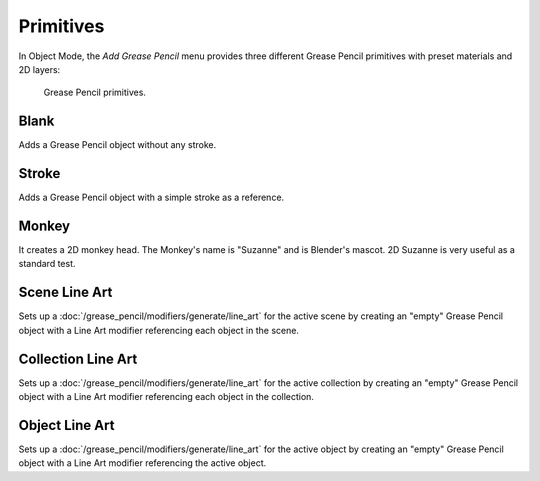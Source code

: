 .. _bpy.ops.object.gpencil_add:

**********
Primitives
**********

.. reference::

   :Mode:      Object Mode and Edit Mode
   :Menu:      :menuselection:`Add --> Grease Pencil`
   :Shortcut:  :kbd:`Shift-A`

In Object Mode, the *Add Grease Pencil* menu provides three different Grease Pencil primitives with preset materials and 2D layers:

.. figure:: /images/grease-pencil_primitives_all.png

   Grease Pencil primitives.


Blank
=====

Adds a Grease Pencil object without any stroke.


Stroke
======

Adds a Grease Pencil object with a simple stroke as a reference.


Monkey
======

It creates a 2D monkey head. The Monkey's name is "Suzanne" and is Blender's mascot.
2D Suzanne is very useful as a standard test.


Scene Line Art
==============

Sets up a :doc:`/grease_pencil/modifiers/generate/line_art` for the active scene
by creating an "empty" Grease Pencil object with a Line Art modifier referencing each object in the scene.


Collection Line Art
===================

Sets up a :doc:`/grease_pencil/modifiers/generate/line_art` for the active collection
by creating an "empty" Grease Pencil object with a Line Art modifier referencing each object in the collection.


Object Line Art
===============

Sets up a :doc:`/grease_pencil/modifiers/generate/line_art` for the active object
by creating an "empty" Grease Pencil object with a Line Art modifier referencing the active object.
